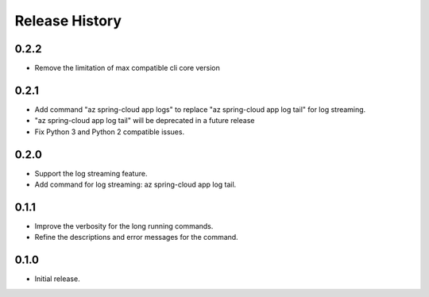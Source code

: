 .. :changelog:

Release History
===============

0.2.2
++++++
* Remove the limitation of max compatible cli core version

0.2.1
++++++
* Add command "az spring-cloud app logs" to replace "az spring-cloud app log tail" for log streaming.
* "az spring-cloud app log tail" will be deprecated in a future release
* Fix Python 3 and Python 2 compatible issues.

0.2.0
++++++
* Support the log streaming feature.
* Add command for log streaming: az spring-cloud app log tail.

0.1.1
++++++
* Improve the verbosity for the long running commands.
* Refine the descriptions and error messages for the command.

0.1.0
++++++
* Initial release.